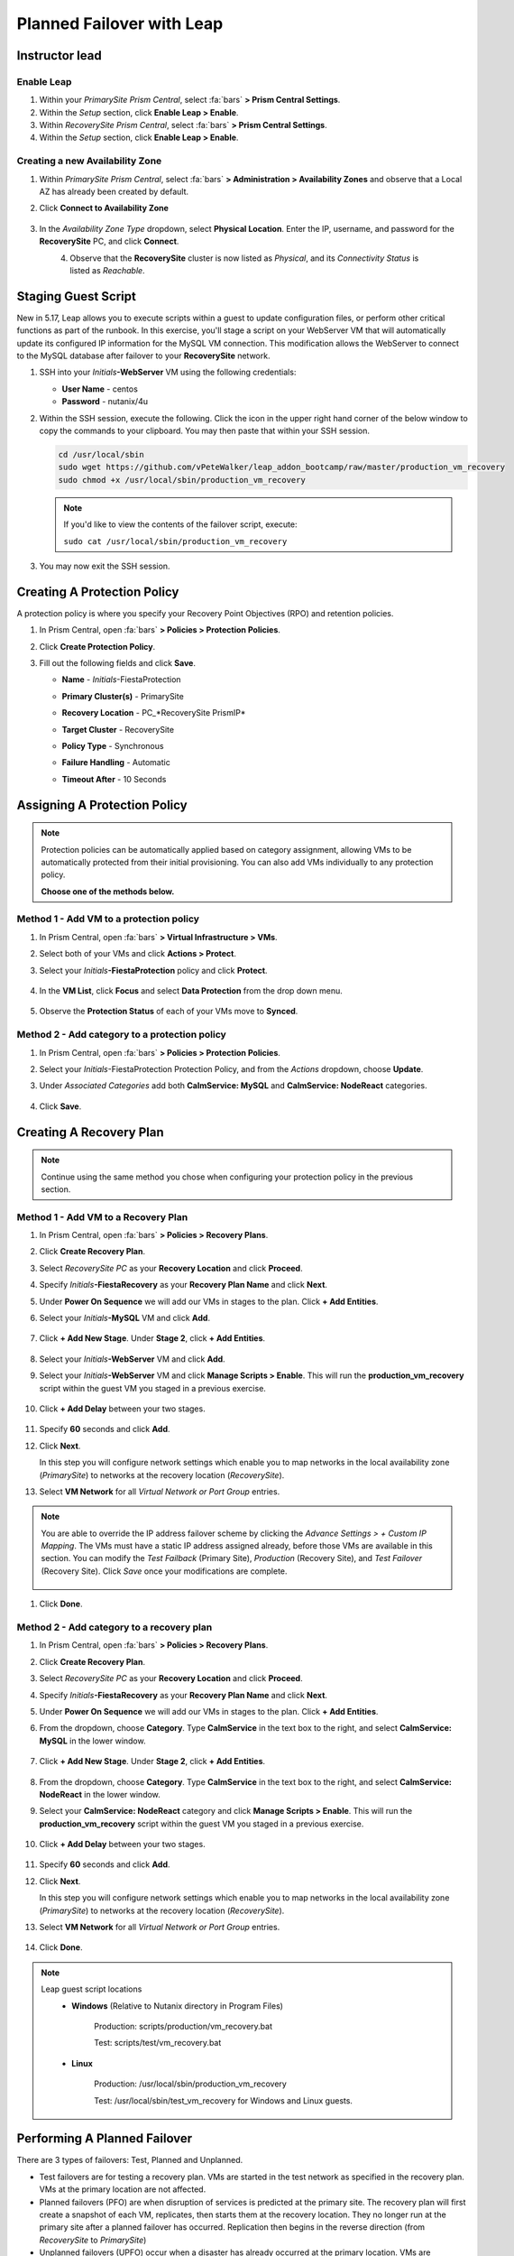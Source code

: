 .. _onpremleap3_PFO:

----------------------------
Planned Failover with Leap
----------------------------

Instructor lead
+++++++++++++++

Enable Leap
...........

#. Within your *PrimarySite Prism Central*, select :fa:`bars` **> Prism Central Settings**.

#. Within the *Setup* section, click **Enable Leap > Enable**.

#. Within *RecoverySite Prism Central*, select :fa:`bars` **> Prism Central Settings**.

#. Within the *Setup* section, click **Enable Leap > Enable**.

Creating a new Availability Zone
................................

#. Within *PrimarySite Prism Central*, select :fa:`bars` **> Administration > Availability Zones** and observe that a Local AZ has already been created by default.

#. Click **Connect to Availability Zone**

   .. figure:: images/AZ/1.png

#. In the *Availability Zone Type* dropdown, select **Physical Location**. Enter the IP, username, and password for the **RecoverySite** PC, and click **Connect**.

   .. figure:: images/AZ/2.png
       :align: left

   .. figure:: images/AZ/3.png
       :align: right

#. Observe that the **RecoverySite** cluster is now listed as *Physical*, and its *Connectivity Status* is listed as *Reachable*.

Staging Guest Script
++++++++++++++++++++

New in 5.17, Leap allows you to execute scripts within a guest to update configuration files, or perform other critical functions as part of the runbook. In this exercise, you'll stage a script on your WebServer VM that will automatically update its configured IP information for the MySQL VM connection. This modification allows the WebServer to connect to the MySQL database after failover to your **RecoverySite** network.

#. SSH into your *Initials*\ **-WebServer** VM using the following credentials:

   - **User Name** - centos
   - **Password**  - nutanix/4u



#. Within the SSH session, execute the following. Click the icon in the upper right hand corner of the below window to copy the commands to your clipboard. You may then paste that within your SSH session.

   .. code-block:: bash

      cd /usr/local/sbin
      sudo wget https://github.com/vPeteWalker/leap_addon_bootcamp/raw/master/production_vm_recovery
      sudo chmod +x /usr/local/sbin/production_vm_recovery

   .. note::

      If you'd like to view the contents of the failover script, execute:

      ``sudo cat /usr/local/sbin/production_vm_recovery``

#. You may now exit the SSH session.

Creating A Protection Policy
++++++++++++++++++++++++++++

A protection policy is where you specify your Recovery Point Objectives (RPO) and retention policies.

#. In Prism Central, open :fa:`bars` **> Policies > Protection Policies**.

#. Click **Create Protection Policy**.

#. Fill out the following fields and click **Save**.

   - **Name**                 - *Initials*\ -FiestaProtection
   - **Primary Cluster(s)**   - PrimarySite
   - **Recovery Location**    - PC_*RecoverySite PrismIP*
   - **Target Cluster**       - RecoverySite
   - **Policy Type**          - Synchronous
   - **Failure Handling**     - Automatic
   - **Timeout After**        - 10 Seconds

      .. figure:: images/Protection/1.png

Assigning A Protection Policy
+++++++++++++++++++++++++++++

.. note::

   Protection policies can be automatically applied based on category assignment, allowing VMs to be automatically protected from their initial provisioning. You can also add VMs individually to any protection policy.

   **Choose one of the methods below.**

Method 1 - Add VM to a protection policy
........................................

#. In Prism Central, open :fa:`bars` **> Virtual Infrastructure > VMs**.

#. Select both of your VMs and click **Actions > Protect**.

#. Select your *Initials*\ **-FiestaProtection** policy and click **Protect**.

   .. figure:: images/Protection/2.png

#. In the **VM List**, click **Focus** and select **Data Protection** from the drop down menu.

   .. figure:: images/Protection/3.png

#. Observe the **Protection Status** of each of your VMs move to **Synced**.

   .. figure:: images/Protection/4.png

Method 2 - Add category to a protection policy
..............................................

#. In Prism Central, open :fa:`bars` **> Policies > Protection Policies**.

#. Select your *Initials*\ -FiestaProtection Protection Policy, and from the *Actions* dropdown, choose **Update**.

#. Under *Associated Categories* add both **CalmService: MySQL** and **CalmService: NodeReact** categories.

   .. figure:: images/Protection/5.png

#. Click **Save**.

Creating A Recovery Plan
++++++++++++++++++++++++

.. note::

   Continue using the same method you chose when configuring your protection policy in the previous section.

Method 1 - Add VM to a Recovery Plan
....................................

#. In Prism Central, open :fa:`bars` **> Policies > Recovery Plans**.

#. Click **Create Recovery Plan**.

#. Select *RecoverySite PC* as your **Recovery Location** and click **Proceed**.

#. Specify *Initials*\ **-FiestaRecovery** as your **Recovery Plan Name** and click **Next**.

#. Under **Power On Sequence** we will add our VMs in stages to the plan. Click **+ Add Entities**.

#. Select your *Initials*\ **-MySQL** VM and click **Add**.

   .. figure:: images/Recovery/1.png

#. Click **+ Add New Stage**. Under **Stage 2**, click **+ Add Entities**.

   .. figure:: images/Recovery/2.png

#. Select your *Initials*\ **-WebServer** VM and click **Add**.

#. Select your *Initials*\ **-WebServer** VM and click **Manage Scripts > Enable**. This will run the **production_vm_recovery** script within the guest VM you staged in a previous exercise.

   .. figure:: images/Recovery/3.png

#. Click **+ Add Delay** between your two stages.

   .. figure:: images/Recovery/4.png

#. Specify **60** seconds and click **Add**.

#. Click **Next**.

   In this step you will configure network settings which enable you to map networks in the local availability zone (*PrimarySite*) to networks at the recovery location (*RecoverySite*).

#. Select **VM Network** for all *Virtual Network or Port Group* entries.

   .. figure:: images/Recovery/15.png

.. note::

   You are able to override the IP address failover scheme by clicking the *Advance Settings > + Custom IP Mapping*. The VMs must have a static IP address assigned already, before those VMs are available in this section. You can modify the *Test Failback* (Primary Site), *Production* (Recovery Site), and *Test Failover* (Recovery Site). Click *Save* once your modifications are complete.

   .. figure:: images/Recovery/customIP1.png

#. Click **Done**.

Method 2 - Add category to a recovery plan
..........................................

#. In Prism Central, open :fa:`bars` **> Policies > Recovery Plans**.

#. Click **Create Recovery Plan**.

#. Select *RecoverySite PC* as your **Recovery Location** and click **Proceed**.

#. Specify *Initials*\ **-FiestaRecovery** as your **Recovery Plan Name** and click **Next**.

#. Under **Power On Sequence** we will add our VMs in stages to the plan. Click **+ Add Entities**.

#. From the dropdown, choose **Category**. Type **CalmService** in the text box to the right, and select **CalmService: MySQL** in the lower window.

   .. figure:: images/Recovery/category1.png

#. Click **+ Add New Stage**. Under **Stage 2**, click **+ Add Entities**.

   .. figure:: images/Recovery/category2.png

#. From the dropdown, choose **Category**. Type **CalmService** in the text box to the right, and select **CalmService: NodeReact** in the lower window.

#. Select your **CalmService: NodeReact** category and click **Manage Scripts > Enable**. This will run the **production_vm_recovery** script within the guest VM you staged in a previous exercise.

   .. figure:: images/Recovery/category3.png

#. Click **+ Add Delay** between your two stages.

   .. figure:: images/Recovery/4.png

#. Specify **60** seconds and click **Add**.

#. Click **Next**.

   In this step you will configure network settings which enable you to map networks in the local availability zone (*PrimarySite*) to networks at the recovery location (*RecoverySite*).

#. Select **VM Network** for all *Virtual Network or Port Group* entries.

   .. figure:: images/15.png

#. Click **Done**.

.. note::

   Leap guest script locations
      - **Windows** (Relative to Nutanix directory in Program Files)

         Production: scripts/production/vm_recovery.bat

         Test: scripts/test/vm_recovery.bat

      - **Linux**

         Production: /usr/local/sbin/production_vm_recovery

         Test: /usr/local/sbin/test_vm_recovery for Windows and Linux guests.

Performing A Planned Failover
++++++++++++++++++++++++++++++++

There are 3 types of failovers: Test, Planned and Unplanned.

- Test failovers are for testing a recovery plan. VMs are started in the test network as specified in the recovery plan. VMs at the primary location are not affected.

- Planned failovers (PFO) are when disruption of services is predicted at the primary site. The recovery plan will first create a snapshot of each VM, replicates, then starts them at the recovery location. They no longer run at the primary site after a planned failover has occurred. Replication then begins in the reverse direction (from *RecoverySite* to *PrimarySite*)

- Unplanned failovers (UPFO) occur when a disaster has already occurred at the primary location. VMs are recovered from the most recent snapshot, and are started at the recovery site.

**In this exercise, you will perform a Planned Failover (PFO).**

Failovers are initiated from the remote site, which can either be another on-prem Prism Central located at your DR site, or Xi Cloud Servies.

In this exercise, we will be connecting to an on-prem Prism Central at the *RecoverySite*, which we've already paired with the *PrimarySite* on-prem cluster.

Before performing our failover, let's make a quick update to our application.

#. Open `<http://Initials-WebServer-IP-address:5001>`_ in another browser tab. (ex. `<http://10.42.212.50:5001>`_)

#. Under **Stores**, click **Add New Store** and fill out the required fields. Validate your new store appears in the UI.

   .. figure:: images/Failover/1.png

#. Log in to Prism Central for your **RecoverySite**.

#. Open :fa:`bars` **> Policies > Recovery Plans**.

#. Select your *Initials*\ **-FiestaRecovery** plan and click **Actions > Failover**.

   .. figure:: images/Failover/2.png

#. Under **Failover Type**, select **Planned Failover** and click **Failover**.

   .. figure:: images/Failover/3a.png

#. Ignore any warnings in the Recovery AZ (*RecoverySite*) and click **Execute Anyway**.

#. Click on *Initials*\ **-FiestaRecovery** to monitor status of plan execution. Select **Tasks > Failover** for full details.

   .. figure:: images/Failover/4a.png

   .. note::

      If you had validation warnings before initiating failover, it is normal for the *Validating Recovery Plan* step to show a Status of *Failed*.

#. Once the Recovery Plan reaches 100%, open :fa:`bars` **> Virtual Infrastructure > VMs** and note the *RECOVERYSITE* IP Address of your *Initials*\ **-WebServer**.

#. Open `<http://Initials-WebServer-VM-RECOVERYSITE-IP-Address:5001>`_ in another browser tab and verify the change you'd made to your application is present.

Congratulations! You've completed your first DR failover with Nutaix AHV, leveraging native Leap runbook capabilities and synchronous replication.

Performing An Planned Failback
++++++++++++++++++++++++++++++++

Before performing our failback, let's make another update to our application.

#. Open `<http://Initials-WebServer-VM-RECOVERYSITE-IP-Address:5001>`_ in another browser tab.

#. Under **Stores**, click **Add New Store** and fill out the required fields. Validate your new store appears in the UI.

   .. figure:: images/Failover/1.png

#. Log in to Prism Central for your **PrimarySite**.

#. Open :fa:`bars` **> Policies > Recovery Plans**.

#. Select your *Initials*\ **-FiestaRecovery** plan and click **Actions > Failover**.

   .. figure:: images/Failover/2.png

#. Under **Failover Type**, select **Planned Failover** and click **Failover**.

   .. figure:: images/Failover/3a.png  CHANGE THIS SCREENSHOT

#. Ignore any warnings in the Recovery AZ (*PrimarySite*) and click **Execute Anyway**.

#. Click the **Name** of your Recovery Plan to monitor status of plan execution. Select **Tasks > Failover** for full details.

   .. figure:: images/Failover/4a.png  CHANGE THIS SCREENSHOT

.. note::

   If you had validation warnings before initiating failover, it is normal for the *Validating Recovery Plan* step to show a Status of *Failed*.

#. Once the Recovery Plan reaches 100%, open :fa:`bars` **> Virtual Infrastructure > VMs** and note the *PRIMARYSITE* IP Address of your *Initials*\ **-WebServer**.

#. Open `<http://Initials-WebServer-VM-PRIMARYSITE-IP-Address:5001>`_ in another browser tab and verify the change you'd made to your application is present.

Congratulations! You've completed your first DR failback with Nutanix AHV, leveraging native Leap runbook capabilities and synchronous replication.
